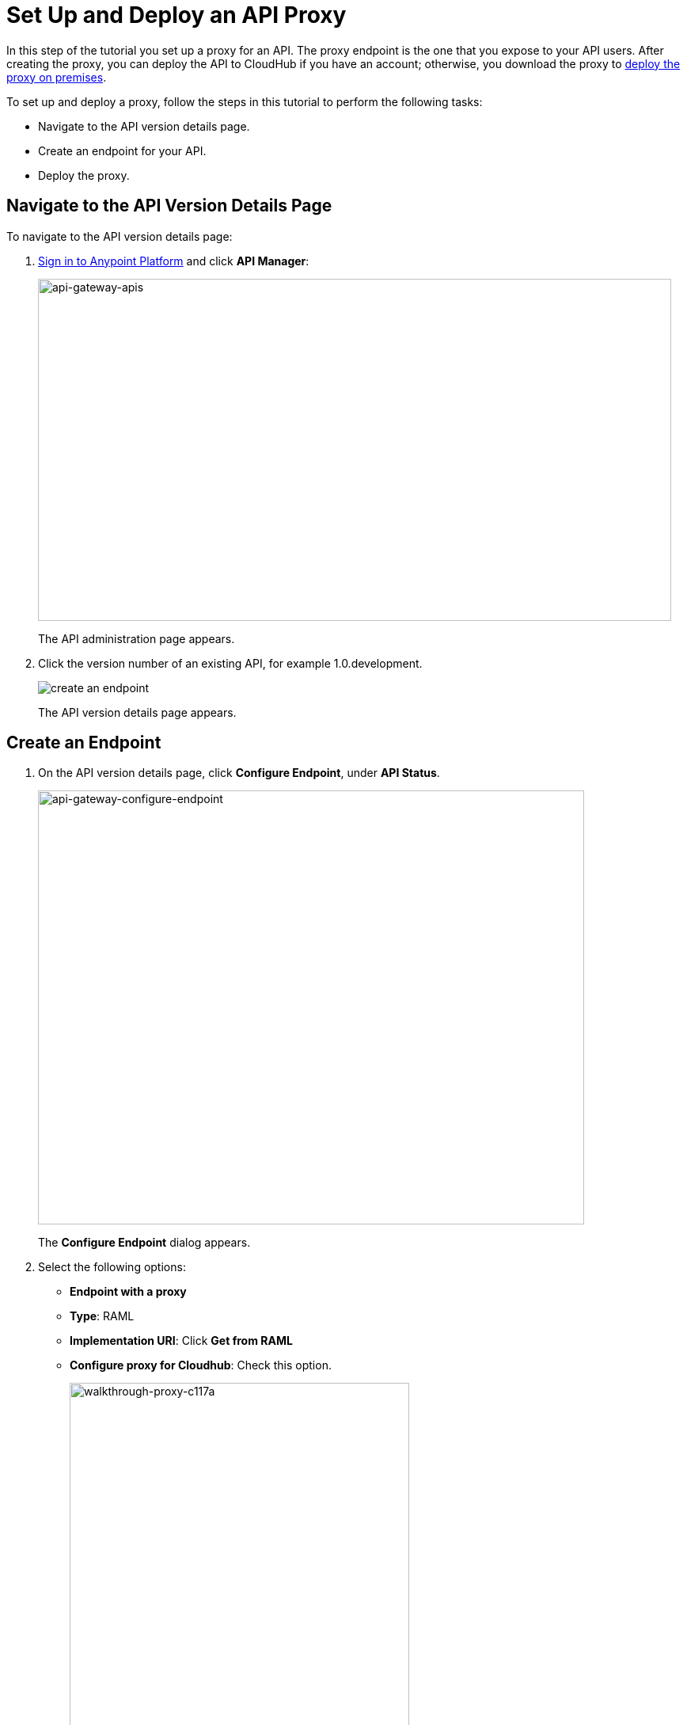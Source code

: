= Set Up and Deploy an API Proxy
:keywords: api, notebook, client

In this step of the tutorial you set up a proxy for an API. The proxy endpoint is the one that you expose to your API users. After creating the proxy, you can deploy the API to CloudHub if you have an account; otherwise, you download the proxy to link:https://docs.mulesoft.com/api-manager/setting-up-an-api-proxy#to-a-server-on-premises[deploy the proxy on premises].

To set up and deploy a proxy, follow the steps in this tutorial to perform the following tasks:

* Navigate to the API version details page.
* Create an endpoint for your API.
* Deploy the proxy.

== Navigate to the API Version Details Page

To navigate to the API version details page:

. link:https://anypoint.mulesoft.com[Sign in to Anypoint Platform] and click *API Manager*:
+
image:api-gateway-apis.png[api-gateway-apis,height=432,width=800]
+
The API administration page appears.
+
. Click the version number of an existing API, for example 1.0.development.
+
image:APIadmin.png[create an endpoint]
+
The API version details page appears.

== Create an Endpoint

. On the API version details page, click *Configure Endpoint*, under *API Status*.
+
image:api-gateway-configure-endpoint.png[api-gateway-configure-endpoint,height=548,width=690]
+
The *Configure Endpoint* dialog appears.
+
. Select the following options:
+
* *Endpoint with a proxy*
* *Type*: RAML
* *Implementation URI*: Click *Get from RAML*
* *Configure proxy for Cloudhub*: Check this option.
+
image::walkthrough-proxy-c117a.png[walkthrough-proxy-c117a,width=429,height=533]
+
. Click *Save*.

== Deploy the Proxy

On the API version details page, under *API Status*, click *Deploy proxy*. The *Deploy proxy* dialog appears. Because you configured the proxy to deploy to CloudHub, the CloudHub application name, environment, and lastest API Gateway version appears by default. Click *Deploy proxy*. The *Deploying to CloudHub* status indicator shows the progress of the deployment.

== Next

link:/api-manager/tutorial-manage-an-api[Manage an API]


== See Also

* link:http://forums.mulesoft.com[MuleSoft's Forums]
* link:https://www.mulesoft.com/support-and-services/mule-esb-support-license-subscription[MuleSoft Support]
